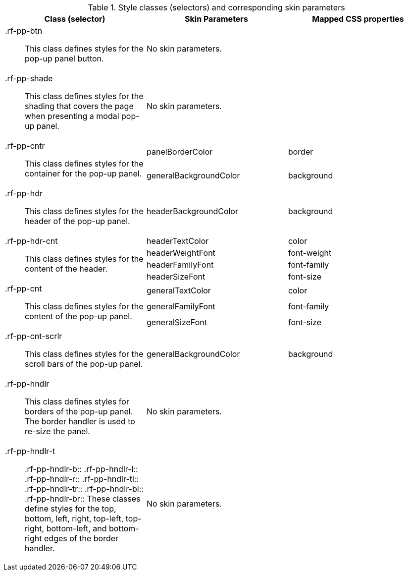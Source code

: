 [[popupPanel-Style_classes_and_corresponding_skin_parameters]]

.Style classes (selectors) and corresponding skin parameters
[options="header", valign="middle", cols="1a,1,1"]
|===============
|Class (selector)|Skin Parameters|Mapped CSS properties

|[classname]+.rf-pp-btn+:: This class defines styles for the pop-up panel button.
2+|No skin parameters.

|[classname]+.rf-pp-shade+:: This class defines styles for the shading that covers the page when presenting a modal pop-up panel.
2+|No skin parameters.

.2+|[classname]+.rf-pp-cntr+:: This class defines styles for the container for the pop-up panel.
|[parameter]+panelBorderColor+|[property]+border+
|[parameter]+generalBackgroundColor+|[property]+background+

|[classname]+.rf-pp-hdr+:: This class defines styles for the header of the pop-up panel.
|[parameter]+headerBackgroundColor+|[property]+background+

.4+|[classname]+.rf-pp-hdr-cnt+:: This class defines styles for the content of the header.
|[parameter]+headerTextColor+|[property]+color+
|[parameter]+headerWeightFont+|[property]+font-weight+
|[parameter]+headerFamilyFont+|[property]+font-family+
|[parameter]+headerSizeFont+|[property]+font-size+

.3+|[classname]+.rf-pp-cnt+:: This class defines styles for the content of the pop-up panel.
|[parameter]+generalTextColor+|[property]+color+
|[parameter]+generalFamilyFont+|[property]+font-family+
|[parameter]+generalSizeFont+|[property]+font-size+

|[classname]+.rf-pp-cnt-scrlr+:: This class defines styles for the scroll bars of the pop-up panel.
|[parameter]+generalBackgroundColor+|[property]+background+

|[classname]+.rf-pp-hndlr+:: This class defines styles for borders of the pop-up panel. The border handler is used to re-size the panel.
2+|No skin parameters.

|[classname]+.rf-pp-hndlr-t+:: +.rf-pp-hndlr-b+:: +.rf-pp-hndlr-l+:: +.rf-pp-hndlr-r+:: +.rf-pp-hndlr-tl+:: +.rf-pp-hndlr-tr+:: +.rf-pp-hndlr-bl+:: +.rf-pp-hndlr-br+:: These classes define styles for the top, bottom, left, right, top-left, top-right, bottom-left, and bottom-right edges of the border handler.
2+|No skin parameters.
|===============

